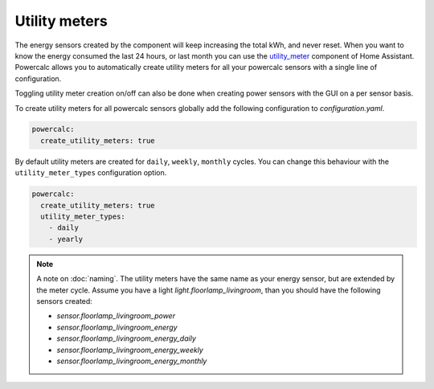 ==============
Utility meters
==============

The energy sensors created by the component will keep increasing the total kWh, and never reset.
When you want to know the energy consumed the last 24 hours, or last month you can use the `utility_meter <https://www.home-assistant.io/integrations/utility_meter/>`_ component of Home Assistant. Powercalc allows you to automatically create utility meters for all your powercalc sensors with a single line of configuration.

Toggling utility meter creation on/off can also be done when creating power sensors with the GUI on a per sensor basis.

To create utility meters for all powercalc sensors globally add the following configuration to `configuration.yaml`.

.. code-block:: yaml

    powercalc:
      create_utility_meters: true

By default utility meters are created for ``daily``, ``weekly``, ``monthly`` cycles.
You can change this behaviour with the ``utility_meter_types`` configuration option.

.. code-block:: yaml

    powercalc:
      create_utility_meters: true
      utility_meter_types:
        - daily
        - yearly

.. note::
    A note on :doc:`naming`.
    The utility meters have the same name as your energy sensor, but are extended by the meter cycle.
    Assume you have a light `light.floorlamp_livingroom`, than you should have the following sensors created:

    - `sensor.floorlamp_livingroom_power`
    - `sensor.floorlamp_livingroom_energy`
    - `sensor.floorlamp_livingroom_energy_daily`
    - `sensor.floorlamp_livingroom_energy_weekly`
    - `sensor.floorlamp_livingroom_energy_monthly`